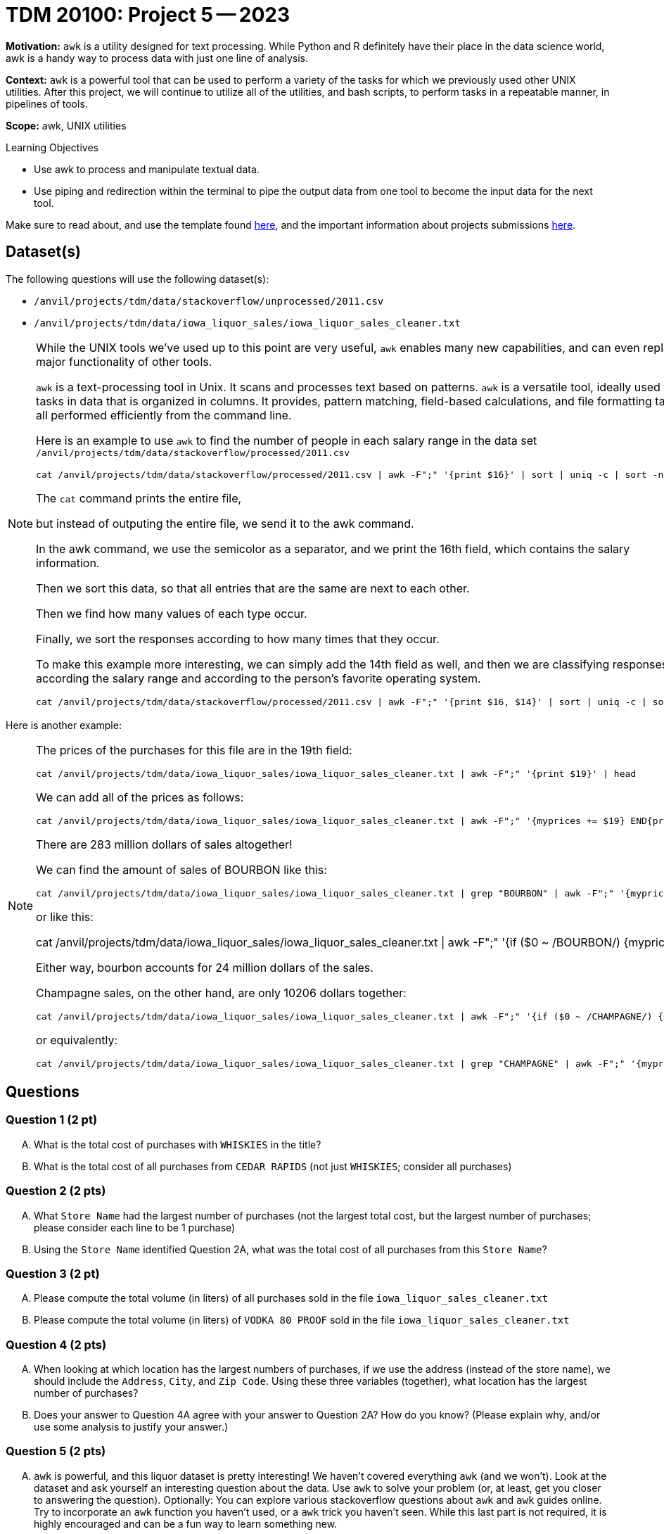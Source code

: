 = TDM 20100: Project 5 -- 2023

**Motivation:** `awk` is a utility designed for text processing. While Python and R definitely have their place in the data science world, awk is a handy way to process data with just one line of analysis. 

**Context:**  `awk` is a powerful tool that can be used to perform a variety of the tasks for which we previously used other UNIX utilities. After this project, we will continue to utilize all of the utilities, and bash scripts, to perform tasks in a repeatable manner, in pipelines of tools.

**Scope:** awk, UNIX utilities

.Learning Objectives
****
- Use awk to process and manipulate textual data.
- Use piping and redirection within the terminal to pipe the output data from one tool to become the input data for the next tool.
****

Make sure to read about, and use the template found xref:templates.adoc[here], and the important information about projects submissions xref:submissions.adoc[here].

== Dataset(s)

The following questions will use the following dataset(s):

- `/anvil/projects/tdm/data/stackoverflow/unprocessed/2011.csv`

- `/anvil/projects/tdm/data/iowa_liquor_sales/iowa_liquor_sales_cleaner.txt`

[NOTE]
====
While the UNIX tools we've used up to this point are very useful, `awk` enables many new capabilities, and can even replace major functionality of other tools.

`awk` is a text-processing tool in Unix.  It scans and processes text based on patterns. `awk` is a versatile tool, ideally used for tasks in data that is organized in columns.  It provides, pattern matching, field-based calculations, and file formatting tasks, all performed efficiently from the command line.

Here is an example to use `awk` to find the number of people in each salary range in the data set `/anvil/projects/tdm/data/stackoverflow/processed/2011.csv`

[source,bash]
cat /anvil/projects/tdm/data/stackoverflow/processed/2011.csv | awk -F";" '{print $16}' | sort | uniq -c | sort -n

The `cat` command prints the entire file,

but instead of outputing the entire file, we send it to the awk command.

In the awk command, we use the semicolor as a separator, and we print the 16th field, which contains the salary information.

Then we sort this data, so that all entries that are the same are next to each other.

Then we find how many values of each type occur.

Finally, we sort the responses according to how many times that they occur.

To make this example more interesting, we can simply add the 14th field as well, and then we are classifying responses according the salary range and according to the person's favorite operating system.

[source,bash]
cat /anvil/projects/tdm/data/stackoverflow/processed/2011.csv | awk -F";" '{print $16, $14}' | sort | uniq -c | sort -n

====

Here is another example:

[NOTE]
====
The prices of the purchases for this file are in the 19th field:

[source,bash]
cat /anvil/projects/tdm/data/iowa_liquor_sales/iowa_liquor_sales_cleaner.txt | awk -F";" '{print $19}' | head

We can add all of the prices as follows:

[source,bash]
cat /anvil/projects/tdm/data/iowa_liquor_sales/iowa_liquor_sales_cleaner.txt | awk -F";" '{myprices += $19} END{print myprices}'

There are 283 million dollars of sales altogether!

We can find the amount of sales of BOURBON like this:

[source,bash]
cat /anvil/projects/tdm/data/iowa_liquor_sales/iowa_liquor_sales_cleaner.txt | grep "BOURBON" | awk -F";" '{myprices += $19} END{print myprices}'

or like this:

cat /anvil/projects/tdm/data/iowa_liquor_sales/iowa_liquor_sales_cleaner.txt | awk -F";" '{if ($0 ~ /BOURBON/) {myprices += $19}} END{print myprices}'

Either way, bourbon accounts for 24 million dollars of the sales.

Champagne sales, on the other hand, are only 10206 dollars together:

[source,bash]
cat /anvil/projects/tdm/data/iowa_liquor_sales/iowa_liquor_sales_cleaner.txt | awk -F";" '{if ($0 ~ /CHAMPAGNE/) {myprices += $19}} END{print myprices}'

or equivalently:

[source,bash]
cat /anvil/projects/tdm/data/iowa_liquor_sales/iowa_liquor_sales_cleaner.txt | grep "CHAMPAGNE" | awk -F";" '{myprices += $19} END{print myprices}'

====


== Questions

=== Question 1 (2 pt)

[upperalpha]
.. What is the total cost of purchases with `WHISKIES` in the title?
.. What is the total cost of all purchases from `CEDAR RAPIDS` (not just `WHISKIES`; consider all purchases)

=== Question 2 (2 pts)

[upperalpha]
.. What `Store Name` had the largest number of purchases (not the largest total cost, but the largest number of purchases; please consider each line to be 1 purchase)
.. Using the `Store Name` identified Question 2A, what was the total cost of all purchases from this `Store Name`?

=== Question 3 (2 pt)
[upperalpha]
.. Please compute the total volume (in liters) of all purchases sold in the file `iowa_liquor_sales_cleaner.txt`
.. Please compute the total volume (in liters) of `VODKA 80 PROOF` sold in the file `iowa_liquor_sales_cleaner.txt`

=== Question 4 (2 pts)
[upperalpha]
.. When looking at which location has the largest numbers of purchases, if we use the address (instead of the store name), we should include the `Address`, `City`, and `Zip Code`.  Using these three variables (together), what location has the largest number of purchases?
.. Does your answer to Question 4A agree with your answer to Question 2A?  How do you know?  (Please explain why, and/or use some analysis to justify your answer.)

=== Question 5 (2 pts)

[upperalpha]
.. `awk` is powerful, and this liquor dataset is pretty interesting! We haven't covered everything `awk` (and we won't). Look at the dataset and ask yourself an interesting question about the data. Use `awk` to solve your problem (or, at least, get you closer to answering the question). Optionally: You can explore various stackoverflow questions about `awk` and `awk` guides online. Try to incorporate an `awk` function you haven't used, or a `awk` trick you haven't seen. While this last part is not required, it is highly encouraged and can be a fun way to learn something new.

[NOTE]
====
You do not need to limit yourself to _just_ use `awk`, but try to do as much using just `awk` as you are able.
====

Project 05 Assignment Checklist
====
* Jupyter Lab notebook with your code and comments for the assignment
    ** `firstname-lastname-project05.ipynb`.
* A `.sh` text file with all of you `bash` code and comments written inside of it
    ** bash code and comments used to solve questions 1 through 5
* Submit files through Gradescope
====

[WARNING]
====
_Please_ make sure to double check that your submission is complete, and contains all of your code and output before submitting. If you are on a spotty internet connection, it is recommended to download your submission after submitting it to make sure what you _think_ you submitted, was what you _actually_ submitted.
                                                                                                                             
In addition, please review our xref:submissions.adoc[submission guidelines] before submitting your project.
====